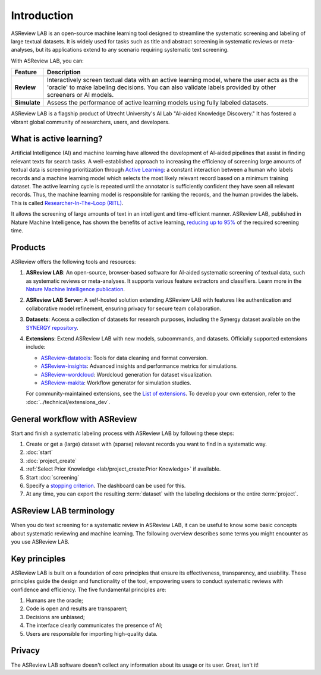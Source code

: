 Introduction
============

ASReview LAB is an open-source machine learning tool designed to streamline the
systematic screening and labeling of large textual datasets. It is widely used
for tasks such as title and abstract screening in systematic reviews or
meta-analyses, but its applications extend to any scenario requiring systematic
text screening.

With ASReview LAB, you can:

.. list-table::
  :header-rows: 1

  * - Feature
    - Description
  * - **Review**
    - Interactively screen textual data with an active learning model, where the user acts as the 'oracle' to make labeling decisions. You can also validate labels provided by other screeners or AI models.
  * - **Simulate**
    - Assess the performance of active learning models using fully labeled datasets.

ASReview LAB is a flagship product of Utrecht University's AI Lab "AI-aided
Knowledge Discovery." It has fostered a vibrant global community of researchers,
users, and developers.

.. youtube:: k-a2SCq-LtA

What is active learning?
------------------------

Artificial Intelligence (AI) and machine learning have allowed the development
of AI-aided pipelines that assist in finding relevant texts for search tasks.
A well-established approach to increasing the efficiency
of screening large amounts of textual data is screening prioritization through
`Active Learning <https://asreview.ai/blog/active-learning-explained/>`_: a constant
interaction between a human who labels records and a machine learning model
which selects the most likely relevant record based on a minimum training
dataset. The active learning cycle is repeated until the annotator is sufficiently
confident they have seen all relevant records. Thus, the machine learning model is
responsible for ranking the records, and the human provides the labels. This is called
`Researcher-In-The-Loop (RITL) <https://asreview.ai/blog/active-learning-explained/>`_.

It allows the screening of large amounts of text in an intelligent
and time-efficient manner. ASReview LAB, published in Nature Machine
Intelligence, has shown the benefits of active learning, `reducing up to 95%
<https://www.nature.com/articles/s42256-020-00287-7>`_ of the required
screening time.

Products
--------

ASReview offers the following tools and resources:

1. **ASReview LAB**: An open-source, browser-based software for AI-aided
   systematic screening of textual data, such as systematic reviews or
   meta-analyses. It supports various feature extractors and classifiers. Learn
   more in the `Nature Machine Intelligence publication
   <https://www.nature.com/articles/s42256-020-00287-7>`__.

2. **ASReview LAB Server**: A self-hosted solution extending ASReview LAB with
   features like authentication and collaborative model refinement, ensuring
   privacy for secure team collaboration.

3. **Datasets**: Access a collection of datasets for research purposes,
   including the Synergy dataset available on the `SYNERGY repository
   <https://github.com/asreview/synergy-dataset>`__.

4. **Extensions**: Extend ASReview LAB with new models, subcommands, and
   datasets. Officially supported extensions include:

   - `ASReview-datatools <https://github.com/asreview/asreview-datatools>`__:
     Tools for data cleaning and format conversion.
   - `ASReview-insights <https://github.com/asreview/asreview-insights>`__:
     Advanced insights and performance metrics for simulations.
   - `ASReview-wordcloud <https://github.com/asreview/asreview-wordcloud>`__:
     Wordcloud generation for dataset visualization.
   - `ASReview-makita <https://github.com/asreview/asreview-makita>`__: Workflow
     generator for simulation studies.

   For community-maintained extensions, see the `List of extensions
   <https://github.com/asreview/asreview/discussions/1140>`__. To develop your
   own extension, refer to the :doc:`../technical/extensions_dev`.



General workflow with ASReview
------------------------------

Start and finish a systematic labeling process with ASReview LAB by following
these steps:

1. Create or get a (large) dataset with (sparse) relevant records you want to
   find in a systematic way.
2. :doc:`start`
3. :doc:`project_create`
4. :ref:`Select Prior Knowledge <lab/project_create:Prior Knowledge>` if
   available.
5. Start :doc:`screening`
6. Specify a `stopping criterion
   <https://github.com/asreview/asreview/discussions/557>`__. The dashboard can
   be used for this.
7. At any time, you can export the resulting :term:`dataset` with the labeling
   decisions or the entire :term:`project`.


ASReview LAB terminology
------------------------

When you do text screening for a systematic review in ASReview LAB, it can be
useful to know some basic concepts about systematic reviewing and machine
learning. The following overview describes some terms you might
encounter as you use ASReview LAB.

.. glossary::

  Active learning model
    An active learning model is the combination of four elements: a feature
    extraction technique, a classifier, a balance, and a query strategy.

  ASReview
    ASReview stands for *Active learning for Systematic Reviews* or *AI-assisted
    Systematic Reviews*, depending on context. Avoid this explanation, only use
    as a tagline.

  CLI
    The CLI is the command line interface that is developed for advanced options
    or for running simulation studies.

  Data
    Data includes :term:`dataset`, prior knowledge, labels, and
    :term:`notes<note>`.

  Dataset
    A dataset is the collection of :term:`records<record>` that the :term:`user`
    :term:`imports<import>` and :term:`exports<export>`.

  ELAS
    ELAS stands for "Electronic Learning Assistant". It is the name of
    :term:`ASReview` mascot. It is used for storytelling and to increase
    explainability.

  Export
    Export is the action of exporting a :term:`dataset` or a :term:`project`
    from ASReview LAB.

  Extension
    An extension is an additional element to the ASReview LAB, such as the
    `ASReview Datatools <https://github.com/asreview/asreview-datatools>`__
    extension.

  Model configuration
    Model configuration is the action of the :term:`user` to configure the
    :term:`active learning model`.

  Note
    A note is the information added by the :term:`user` in the note field and
    stored in the :term:`project file`. It can be edited on the History page.

  Project
    A project is a project created in ASReview LAB.

  Projects dashboard
    The project dashboard is the landing page containing an overview of all
    :term:`projects<project>` in ASReview LAB.

  Project file
    The project file is the ``.asreview`` file containing the :term:`data` and
    :term:`model configuration`. The file is :term:`exported<export>` from
    ASReview LAB and can be :term:`imported<import>` back.

  Status
    The project status is the stage that a :term:`project` is at in ASReview
    LAB.

    **In Review** refers to the fact that in oracle, the user adds labels to
    :term:`records<record>`, or in simulation mode, the simulation is running.

    **Finished** refers to the fact that in oracle, the user decides to complete
    the :term:`reviewing` process or has labeled all the records, or in
    simulation mode, the simulation has been completed.

  Simulation
    Simulation is the process of running a simulation study in ASReview LAB. The
    simulation study is used to assess the performance of an active learning
    model on a fully labeled dataset.

  Record
    A record is the data point that needs to be labeled. A record can contain
    both information that is used for training the :term:`active learning
    model`, and information that is not used for this purpose.

    In the case of systematic reviewing, a record is meta-data for a scientific
    publication. Here, the information that is used for training purposes is the
    text in the title and abstract of the publication. The information that is
    not used for training typically consists of other metadata, for example, the
    authors, journal, or DOI of the publication.

  Reviewing
    Reviewing is the decision-making process on the relevance of
    :term:`records<record>` (“irrelevant” or “relevant”). It is interchangeable
    with Labeling, Screening, and Classifying.

  User
    The human annotator is the person who labels :term:`records<record>`.

  Screener
    Replacement term when the context is PRISMA-based reviewing.


Key principles
--------------

ASReview LAB is built on a foundation of core principles that ensure its
effectiveness, transparency, and usability. These principles guide the design
and functionality of the tool, empowering users to conduct systematic reviews
with confidence and efficiency. The five fundamental principles are:

1. Humans are the oracle;
2. Code is open and results are transparent;
3. Decisions are unbiased;
4. The interface clearly communicates the presence of AI;
5. Users are responsible for importing high-quality data.


Privacy
-------

The ASReview LAB software doesn't collect any information about its usage or
its user. Great, isn't it!
